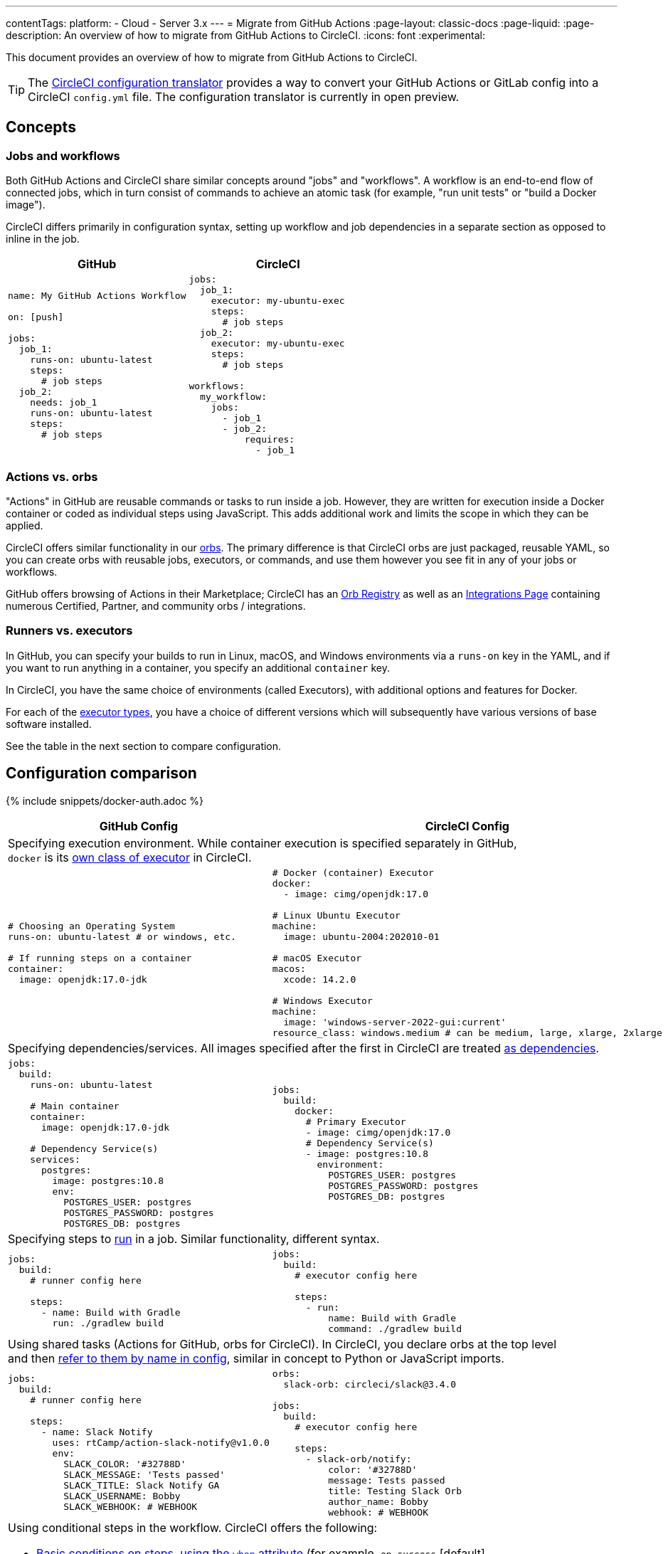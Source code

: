 ---
contentTags:
  platform:
  - Cloud
  - Server 3.x
---
= Migrate from GitHub Actions
:page-layout: classic-docs
:page-liquid:
:page-description: An overview of how to migrate from GitHub Actions to CircleCI.
:icons: font
:experimental:

This document provides an overview of how to migrate from GitHub Actions to CircleCI.

TIP: The link:https://circleci.com/developer/tools/configTranslator[CircleCI configuration translator] provides a way to convert your GitHub Actions or GitLab config into a CircleCI `config.yml` file. The configuration translator is currently in open preview.

[#concepts]
== Concepts

[#jobs-and-workflows]
=== Jobs and workflows

Both GitHub Actions and CircleCI share similar concepts around "jobs" and "workflows". A workflow is an end-to-end flow of connected jobs, which in turn consist of commands to achieve an atomic task (for example, "run unit tests" or "build a Docker image").

CircleCI differs primarily in configuration syntax, setting up workflow and job dependencies in a separate section as opposed to inline in the job.

[.table.table-striped.table-migrating-page.table-no-background]
[cols=2*, options="header", stripes=even]
[cols="50%,50%"]
|===
| GitHub | CircleCI

a|
[source, yaml]
----
name: My GitHub Actions Workflow

on: [push]

jobs:
  job_1:
    runs-on: ubuntu-latest
    steps:
      # job steps
  job_2:
    needs: job_1
    runs-on: ubuntu-latest
    steps:
      # job steps
----

a|
[source, yaml]
----
jobs:
  job_1:
    executor: my-ubuntu-exec
    steps:
      # job steps
  job_2:
    executor: my-ubuntu-exec
    steps:
      # job steps

workflows:
  my_workflow:
    jobs:
      - job_1
      - job_2:
          requires:
            - job_1
----
|===

[#actions-vs-orbs]
=== Actions vs. orbs
"Actions" in GitHub are reusable commands or tasks to run inside a job. However, they are written for execution inside a Docker container or coded as individual steps using JavaScript. This adds additional work and limits the scope in which they can be applied.

CircleCI offers similar functionality in our xref:orb-intro#[orbs]. The primary difference is that CircleCI orbs are just packaged, reusable YAML, so you can create orbs with reusable jobs, executors, or commands, and use them however you see fit in any of your jobs or workflows.

GitHub offers browsing of Actions in their Marketplace; CircleCI has an https://circleci.com/developer/orbs[Orb Registry] as well as an https://circleci.com/integrations/[Integrations Page] containing numerous Certified, Partner, and community orbs / integrations.

[#runners-vs-executors]
=== Runners vs. executors
In GitHub, you can specify your builds to run in Linux, macOS, and Windows environments via a `runs-on` key in the YAML, and if you want to run anything in a container, you specify an additional `container` key.

In CircleCI, you have the same choice of environments (called Executors), with additional options and features for Docker.

For each of the https://circleci.com/docs/executor-intro/[executor types], you have a choice of different versions which will subsequently have various versions of base software installed.

See the table in the next section to compare configuration.

[#configuration-comparison]
== Configuration comparison

{% include snippets/docker-auth.adoc %}

[.table.table-striped.table-migrating-page]
[cols=2*, options="header,unbreakable,autowidth", stripes=even]
[cols="5,5"]
|===
| GitHub Config | CircleCI Config

2+| Specifying execution environment. While container execution is specified separately in GitHub, +
`docker` is its https://circleci.com/docs/configuration-reference/#docker-machine-macos-windows-executor[own class of executor] in CircleCI.

a|
[source, yaml]
----
# Choosing an Operating System
runs-on: ubuntu-latest # or windows, etc.

# If running steps on a container
container:
  image: openjdk:17.0-jdk
----

a|
[source, yaml]
----
# Docker (container) Executor
docker:
  - image: cimg/openjdk:17.0

# Linux Ubuntu Executor
machine:
  image: ubuntu-2004:202010-01

# macOS Executor
macos:
  xcode: 14.2.0

# Windows Executor
machine:
  image: 'windows-server-2022-gui:current'
resource_class: windows.medium # can be medium, large, xlarge, 2xlarge
----

2+| Specifying dependencies/services. All images specified after the first in CircleCI are treated https://circleci.com/docs/configuration-reference/#docker[as dependencies].

a|
[source, yaml]
----
jobs:
  build:
    runs-on: ubuntu-latest

    # Main container
    container:
      image: openjdk:17.0-jdk

    # Dependency Service(s)
    services:
      postgres:
        image: postgres:10.8
        env:
          POSTGRES_USER: postgres
          POSTGRES_PASSWORD: postgres
          POSTGRES_DB: postgres
----

a|
[source, yaml]
----
jobs:
  build:
    docker:
      # Primary Executor
      - image: cimg/openjdk:17.0
      # Dependency Service(s)
      - image: postgres:10.8
        environment:
          POSTGRES_USER: postgres
          POSTGRES_PASSWORD: postgres
          POSTGRES_DB: postgres
----

2+| Specifying steps to https://circleci.com/docs/configuration-reference/#run[run] in a job. Similar functionality, different syntax.

a|
[source, yaml]
----
jobs:
  build:
    # runner config here

    steps:
      - name: Build with Gradle
        run: ./gradlew build
----

a|
[source, yaml]
----
jobs:
  build:
    # executor config here

    steps:
      - run:
          name: Build with Gradle
          command: ./gradlew build
----

2+| Using shared tasks (Actions for GitHub, orbs for CircleCI). In CircleCI, you declare orbs at the top level +
and then https://circleci.com/docs/configuration-reference/#orbs[refer to them by name in config], similar in concept to Python or JavaScript imports.

a|
[source, yaml]
----
jobs:
  build:
    # runner config here

    steps:
      - name: Slack Notify
        uses: rtCamp/action-slack-notify@v1.0.0
        env:
          SLACK_COLOR: '#32788D'
          SLACK_MESSAGE: 'Tests passed'
          SLACK_TITLE: Slack Notify GA
          SLACK_USERNAME: Bobby
          SLACK_WEBHOOK: # WEBHOOK
----

a|
[source, yaml]
----
orbs:
  slack-orb: circleci/slack@3.4.0

jobs:
  build:
    # executor config here

    steps:
      - slack-orb/notify:
          color: '#32788D'
          message: Tests passed
          title: Testing Slack Orb
          author_name: Bobby
          webhook: # WEBHOOK
----

2+a| Using conditional steps in the workflow. CircleCI offers the following:

* xref:configuration-reference#the-when-attribute[Basic conditions on steps, using the `when` attribute] (for example, `on_success` [default], +
`always`, `on_failure`).
* https://circleci.com/docs/configuration-reference/#the-when-step[Conditional steps] based on parameters.
* https://circleci.com/docs/reusing-config/#using-the-parameters-declaration[Conditional jobs].
* Conditional, parameterized xref:workflows#use-conditional-logic-in-workflows[workflows].

a|
[source, yaml]
----
jobs:
  build:
    # environment config here

    steps:
      - name: My Failure Step
        run: echo "Failed step"
        if: failure()
      - name: My Always Step
        run: echo "Always step"
        if: always()
----

a|
[source, yaml]
----
jobs:
  build:
    # executor config here

    steps:
      - run:
          name: My Failure Step
          command: echo "Failed step"
          when: on_fail
      - run:
          name: My Always Step
          command: echo "Always step"
          when: always
----
|===

For more configuration examples on CircleCI, visit our <<examples-and-guides-overview#,Examples and Guides Overview>> and <<example-configs#,Example Projects>> pages.

Since the configuration between GitHub Actions and CircleCI is similar, it should be fairly trivial to migrate your jobs and workflows. However, for best chances of success, we recommend migrating over items in the following order:

. https://circleci.com/docs/concepts/#section=getting-started[Jobs, Steps, and Workflows]
. https://circleci.com/docs/workflows/[More Advanced Workflow and Job Dependency Configuration]
. https://circleci.com/docs/orb-intro/[Actions to Orbs]. Our registry can be found https://circleci.com/developer/orbs?filterBy=all[here].
. https://circleci.com/docs/optimizations/#section=projects[Optimizations like caching, workspaces, and parallelism]
